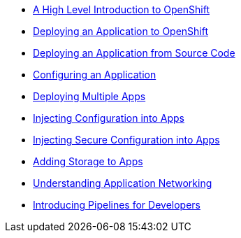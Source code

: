 * xref:001_introduction_to_openshift.adoc[A High Level Introduction to OpenShift]
* xref:002_deploying_an_application.adoc[Deploying an Application to OpenShift]
* xref:003_s2i.adoc[Deploying an Application from Source Code]
* xref:004_configuring_an_application.adoc[Configuring an Application]
* xref:005_deploying_multiple_applications.adoc[Deploying Multiple Apps]
* xref:006_config_injection.adoc[Injecting Configuration into Apps]
* xref:007_secrets.adoc[Injecting Secure Configuration into Apps]
* xref:008_storage.adoc[Adding Storage to Apps]
* xref:009_networking_applications.adoc[Understanding Application Networking]
* xref:010_ci_using_pipelines[Introducing Pipelines for Developers]
